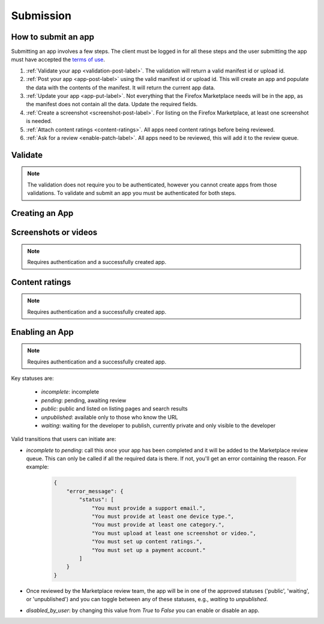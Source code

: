 .. _submission:

==========
Submission
==========

How to submit an app
====================

Submitting an app involves a few steps. The client must be logged in for all
these steps and the user submitting the app must have accepted the `terms of use`_.

1. :ref:`Validate your app <validation-post-label>`. The validation will return
   a valid manifest id or upload id.
2. :ref:`Post your app <app-post-label>` using the valid manifest id or upload
   id. This will create an app and populate the data with the
   contents of the manifest. It will return the current app data.
3. :ref:`Update your app <app-put-label>`. Not everything that the Firefox
   Marketplace needs will be in the app, as the manifest does not
   contain all the data. Update the required fields.
4. :ref:`Create a screenshot <screenshot-post-label>`. For listing on the
   Firefox Marketplace, at least one screenshot is needed.
5. :ref:`Attach content ratings <content-ratings>`. All apps need content
   ratings before being reviewed.
6. :ref:`Ask for a review <enable-patch-label>`. All apps need to be reviewed,
   this will add it to the review queue.

Validate
========

.. note:: The validation does not require you to be authenticated, however you
    cannot create apps from those validations. To validate and submit an app
    you must be authenticated for both steps.

.. _validation-post-label:

.. http:post:: /api/v1/apps/validation/

    **Request**

    :param manifest: URL to the manifest.
    :type manifest: string

    Example:

    .. code-block:: json

        {"manifest": "http://test.app.com/manifest.webapp"}

    Or for a *packaged app*

    :param upload: a dictionary containing the appropriate file data in the upload field.
    :type upload: object
    :param upload.type: the content type.
    :type upload.type: string
    :param upload.name: the file name.
    :type upload.name: string
    :param upload.data: the base 64 encoded data.
    :type upload.data: string

    Example:

    .. code-block:: json

        {"upload": {"type": "application/foo",
                    "data": "UEsDBAo...gAAAAA=",
                    "name": "mozball.zip"}}

    **Response**

    Returns a :ref:`validation <validation-response-label>` result.

    :status 201: successfully created, processed.
    :status 202: successfully created, still processing.

.. _validation-response-label:

.. http:get:: /api/v1/apps/validation/(int:id)/

    **Response**

    Returns a particular validation.

    :param id: the id of the validation.
    :type id: int
    :param processed: if the validation has been processed. Hosted apps are
        done immediately but packaged apps are queued. Clients will have to
        poll the results URL until the validation has been processed.
    :type processed: boolean
    :param valid: if the validation passed.
    :type valid: boolean
    :param validation: the resulting validation messages if it failed.
    :type validation: string
    :status 200: successfully completed.

    Example not processed:

    .. code-block:: json

        {
            "id": "123",
            "processed": false,
            "resource_uri": "/api/v1/apps/validation/123/",
            "valid": false,
            "validation": ""
        }

    Example processed and passed:

    .. code-block:: json

        {
            "id": "123",
            "processed": true,
            "resource_uri": "/api/v1/apps/validation/123/",
            "valid": true,
            "validation": ""
        }

    Example processed and failed:

    .. code-block:: json

        {
            "id": "123",
            "processed": true,
            "resource_uri": "/api/v1/apps/validation/123/",
            "valid": false,
            "validation": {
            "errors": 1, "messages": [{
                "tier": 1,
                "message": "Your manifest must be served with the HTTP header \"Content-Type: application/x-web-app-manifest+json\". We saw \"text/html; charset=utf-8\".",
                "type": "error"
            }],
        }


Creating an App
===============

.. _app-post-label:

.. http:post:: /api/v1/apps/app/

    .. note:: Requires authentication and a successfully validated manifest.

    .. note:: You must accept the `terms of use`_ before submitting apps.

    .. note:: This method is throttled at 10 requests/day.

    **Request**

    :param manifest: the id of the validated manifest.
    :type manifest: int

    Or for a *packaged app*

    :param upload: the id of the validated packaged app.
    :type upload: int

    **Response**

    :param: An :ref:`apps <app-response-label>`.
    :status code: 201 successfully created.

.. _app-put-label:

.. http:put:: /api/v1/apps/app/(int:id)/

    **Request**

    :param required name: the title of the app. Maximum length 127 characters.
    :type name: string
    :param required categories: a list of the categories, at least two of the
        category slugs provided from the category api (see below).
    :type categories: array
    :param required description: long description. Some HTML supported.
    :type description: string
    :param required privacy_policy: your privacy policy. Some HTML supported.
    :type privacy_policy: string
    :param optional homepage: a URL to your apps homepage.
    :type homepage: string
    :param optional support_url: a URL to your support homepage.
    :type support_url: string
    :param required support_email: the email address for support.
    :type support_email: string
    :param required device_types: a list of the device types at least one of:
        `desktop`, `mobile`, `tablet`, `firefoxos`. `mobile` and `tablet` both
        refer to Android mobile and tablet. As opposed to Firefox OS.
    :type device_types: array
    :param required premium_type: One of `free`, `premium`,
        `free-inapp`, `premium-inapp`, or `other`.
    :type premium_type: string
    :param optional price: The price for your app as a string, for example
        "0.10". Required for `premium` or `premium-inapp` apps.
    :type price: string
    :param optional payment_account: The path for the
        :ref:`payment account <payment-account-label>` resource you want to
        associate with this app.
    :type payment_account: string
    :param optional upsold: The path to the free app resource that
        this premium app is an upsell for.
    :type upsold: string


    **Response**

    :status 202: successfully updated.

Screenshots or videos
=====================

.. note:: Requires authentication and a successfully created app.

.. _screenshot-post-label:

.. http:post:: /api/v1/apps/app/(int:id|string:app_slug)/preview/

    **Request**

    :param position: the position of the preview on the app. We show the
        previews in the order given.
    :type position: int
    :param file: a dictionary containing the appropriate file data in the upload field.
    :type file: object
    :param file.type: the content type.
    :type file.type: string
    :param file.name: the file name.
    :type file.name: string
    :param file.data: the base 64 encoded data.
    :type file.data: string

    .. note:: There is currently a restriction of 5MB on file uploads through
        the API.

    **Response**

    A :ref:`screenshot <screenshot-response-label>` resource.

    :status 201: successfully completed.
    :status 400: error processing the form.

.. _screenshot-response-label:

.. http:get:: /api/v1/apps/preview/(int:preview_id)/

    **Response**

    Example:

    .. code-block:: json

        {
            "addon": "/api/v1/apps/app/1/",
            "id": 1,
            "position": 1,
            "thumbnail_url": "/img/uploads/...",
            "image_url": "/img/uploads/...",
            "filetype": "image/png",
            "resource_uri": "/api/v1/apps/preview/1/"
        }

.. http:delete:: /api/v1/apps/preview/(int:preview_id)/

    **Response**

    :status 204: successfully deleted.

Content ratings
===============

.. note:: Requires authentication and a successfully created app.

.. _content-ratings:

.. http:post:: /api/v1/apps/app/(int:id|string:app_slug)/content_ratings/

    **Request**

    :param submission_id: The submission ID received from IARC.
    :type submission_id: string
    :param security_code: The security code received from IARC.
    :type security_code: string

    **Response**

    :status 201: successfully assigned content ratings.
    :status 400: error processing the form.

Enabling an App
===============

.. note:: Requires authentication and a successfully created app.

.. _enable-patch-label:

.. http:patch:: /api/v1/apps/status/(int:app_id)/

    **Request**

    :param optional status: a status you'd like to move the app to (see below).
    :type status: string
    :param optional disabled_by_user: Whether the app is disabled or not.
    :type disabled_by_user: boolean

    **Response**

    :status 200: successfully completed.
    :status 400: something prevented the transition.


Key statuses are:

  * `incomplete`: incomplete
  * `pending`: pending, awaiting review
  * `public`: public and listed on listing pages and search results
  * `unpublished`: available only to those who know the URL
  * `waiting`: waiting for the developer to publish, currently private and
    only visible to the developer

Valid transitions that users can initiate are:

* *incomplete* to *pending*: call this once your app has been completed and it
  will be added to the Marketplace review queue. This can only be called if all
  the required data is there. If not, you'll get an error containing the
  reason. For example:

    .. code-block:: json

        {
            "error_message": {
                "status": [
                    "You must provide a support email.",
                    "You must provide at least one device type.",
                    "You must provide at least one category.",
                    "You must upload at least one screenshot or video.",
                    "You must set up content ratings.",
                    "You must set up a payment account."
                ]
            }
        }

* Once reviewed by the Marketplace review team, the app will be in one of the
  approved statuses ('public', 'waiting', or 'unpublished') and you can
  toggle between any of these statuses, e.g., *waiting* to *unpublished*.
* *disabled_by_user*: by changing this value from `True` to `False` you can
  enable or disable an app.

.. _`terms of use`: https://marketplace.firefox.com/developers/terms
